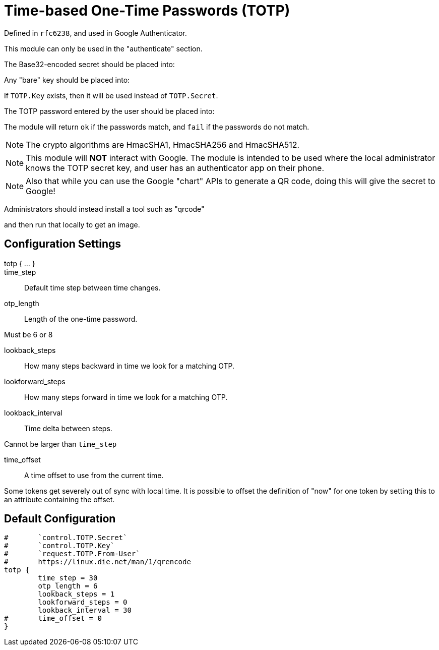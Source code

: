 


= Time-based One-Time Passwords (TOTP)

Defined in `rfc6238`, and used in Google Authenticator.

This module can only be used in the "authenticate" section.

The Base32-encoded secret should be placed into:


Any "bare" key should be placed into:


If `TOTP.Key` exists, then it will be used instead of `TOTP.Secret`.

The TOTP password entered by the user should be placed into:


The module will return `ok` if the passwords match, and `fail`
if the passwords do not match.

NOTE: The crypto algorithms are HmacSHA1, HmacSHA256 and HmacSHA512.

NOTE: This module will *NOT* interact with Google. The module is
intended to be used where the local administrator knows the TOTP
secret key, and user has an authenticator app on their phone.

NOTE: Also that while you can use the Google "chart" APIs to
generate a QR code, doing this will give the secret to Google!

Administrators should instead install a tool such as "qrcode"


and then run that locally to get an image.



## Configuration Settings

totp { ... }::


time_step:: Default time step between time changes.



otp_length:: Length of the one-time password.

Must be 6 or 8



lookback_steps:: How many steps backward in time we look for a matching OTP.



lookforward_steps:: How many steps forward in time we look for a matching OTP.



lookback_interval:: Time delta between steps.

Cannot be larger than `time_step`



time_offset:: A time offset to use from the current time.

Some tokens get severely out of sync with local time.  It is
possible to offset the definition of "now" for one token by setting
this to an attribute containing the offset.


== Default Configuration

```
#	`control.TOTP.Secret`
#	`control.TOTP.Key`
#	`request.TOTP.From-User`
#	https://linux.die.net/man/1/qrencode
totp {
	time_step = 30
	otp_length = 6
	lookback_steps = 1
	lookforward_steps = 0
	lookback_interval = 30
#	time_offset = 0
}
```

// Copyright (C) 2025 Network RADIUS SAS.  Licenced under CC-by-NC 4.0.
// This documentation was developed by Network RADIUS SAS.

